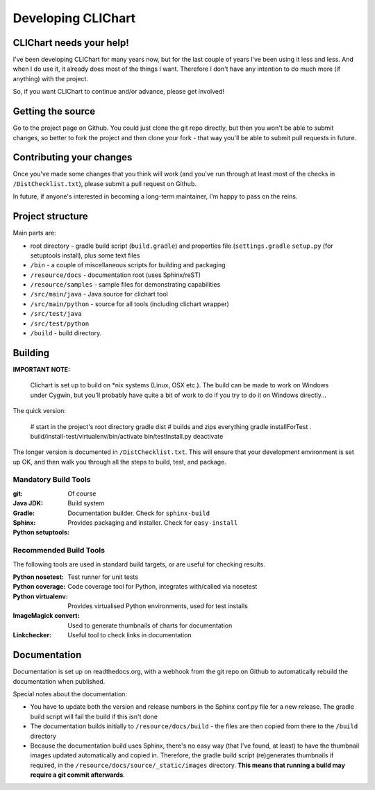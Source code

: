 =====================
Developing CLIChart
=====================

CLIChart needs your help!
=========================

I've been developing CLIChart for many years now, but for the last couple of years I've been
using it less and less.  And when I do use it, it already does most of the things I want. 
Therefore I don't have any intention to do much more (if anything) with the project.

So, if you want CLIChart to continue and/or advance, please get involved!


Getting the source
==================

Go to the project page on Github.  You could just clone the git repo directly, but then you won't be
able to submit changes, so better to fork the project and then clone your fork - that way you'll
be able to submit pull requests in future.

Contributing your changes
=========================

Once you've made some changes that you think will work (and you've run through at least most of
the checks in ``/DistChecklist.txt``), please submit a pull request on Github.

In future, if anyone's interested in becoming a long-term maintainer, I'm happy to pass on the reins.

Project structure
=================

Main parts are:

- root directory - gradle build script (``build.gradle``) and properties file 
  (``settings.gradle``
  ``setup.py`` (for setuptools install), plus some text files
- ``/bin`` - a couple of miscellaneous scripts for building and packaging
- ``/resource/docs`` - documentation root (uses Sphinx/reST)
- ``/resource/samples`` - sample files for demonstrating capabilities
- ``/src/main/java`` - Java source for clichart tool
- ``/src/main/python`` - source for all tools (including clichart wrapper)
- ``/src/test/java`` 
- ``/src/test/python`` 
- ``/build`` - build directory.

Building
========

**IMPORTANT NOTE:** 

    Clichart is set up to build on *nix systems (Linux, OSX etc.).  The build can be
    made to work on Windows under Cygwin, but you'll probably have quite a bit of work 
    to do if you try to do it on Windows directly...

The quick version:

    # start in the project's root directory
    gradle dist                 # builds and zips everything
    gradle installForTest
    . build/install-test/virtualenv/bin/activate
    bin/testInstall.py
    deactivate

The longer version is documented in ``/DistChecklist.txt``.  This will ensure that your development environment
is set up OK, and then walk you through all the steps to build, test, and package.

Mandatory Build Tools
---------------------

:git: Of course
:Java JDK:
:Gradle: Build system
:Sphinx: Documentation builder.  Check for ``sphinx-build``
:Python setuptools: Provides packaging and installer.  Check for ``easy-install``

Recommended Build Tools
-----------------------

The following tools are used in standard build targets, or are useful for checking results.

:Python nosetest: Test runner for unit tests
:Python coverage: Code coverage tool for Python, integrates with/called via nosetest
:Python virtualenv: Provides virtualised Python environments, used for test installs
:ImageMagick convert: Used to generate thumbnails of charts for documentation
:Linkchecker: Useful tool to check links in documentation

Documentation
=============

Documentation is set up on readthedocs.org, with a webhook from the git repo on Github to automatically
rebuild the documentation when published.

Special notes about the documentation:

- You have to update both the version and release numbers in the Sphinx conf.py file for a new
  release.  The gradle build script will fail the build if this isn't done
- The documentation builds initially to ``/resource/docs/build`` - the files are then copied from 
  there to the ``/build`` directory
- Because the documentation build uses Sphinx, there's no easy way (that I've found, at least)
  to have the thumbnail images updated automatically and copied in.  Therefore, the 
  gradle build script (re)generates thumbnails if required, in the 
  ``/resource/docs/source/_static/images`` directory.  **This means that running a build
  may require a git commit afterwards**.

